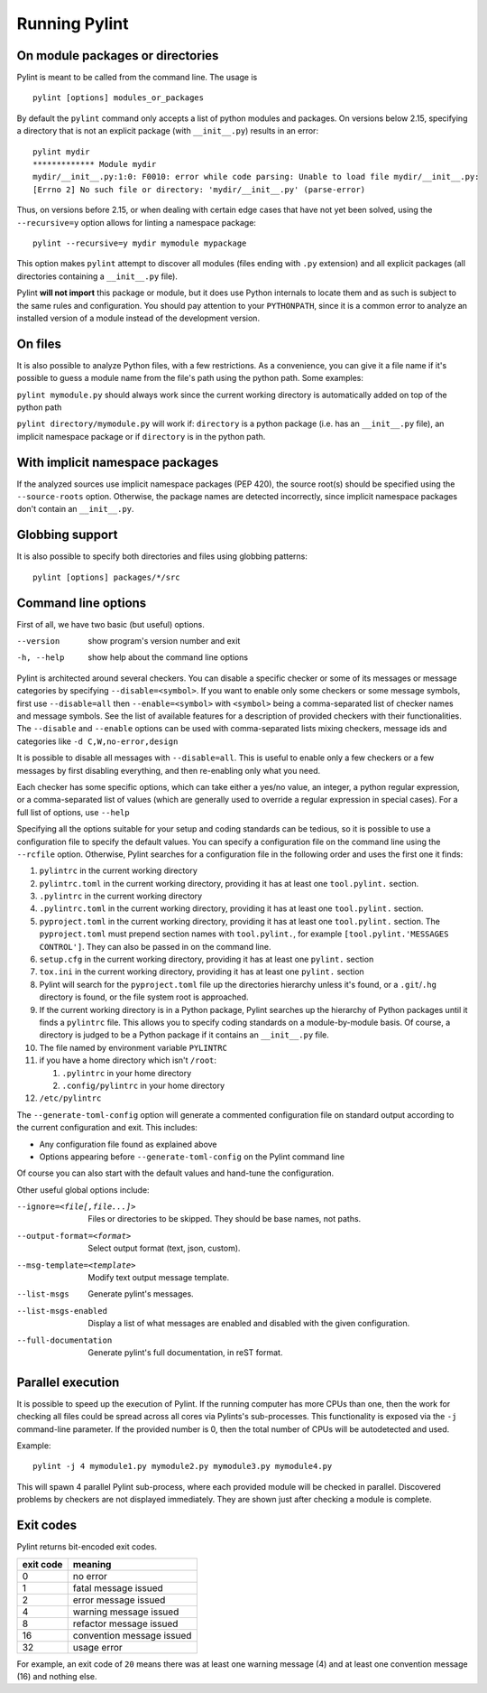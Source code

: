 ================
 Running Pylint
================

On module packages or directories
---------------------------------

Pylint is meant to be called from the command line. The usage is ::

   pylint [options] modules_or_packages

By default the ``pylint`` command only accepts a list of python modules and packages.
On versions below 2.15, specifying a directory that is not an explicit package
(with ``__init__.py``) results in an error::

    pylint mydir
    ************* Module mydir
    mydir/__init__.py:1:0: F0010: error while code parsing: Unable to load file mydir/__init__.py:
    [Errno 2] No such file or directory: 'mydir/__init__.py' (parse-error)

Thus, on versions before 2.15, or when dealing with certain edge cases that have not yet been solved,
using the ``--recursive=y`` option allows for linting a namespace package::

    pylint --recursive=y mydir mymodule mypackage

This option makes ``pylint`` attempt to discover all modules (files ending with ``.py`` extension)
and all explicit packages (all directories containing a ``__init__.py`` file).

Pylint **will not import** this package or module, but it does use Python internals
to locate them and as such is subject to the same rules and configuration.
You should pay attention to your ``PYTHONPATH``, since it is a common error
to analyze an installed version of a module instead of the development version.

On files
--------

It is also possible to analyze Python files, with a few restrictions. As a convenience,
you can give it a file name if it's possible to guess a module name from the file's
path using the python path. Some examples:

``pylint mymodule.py`` should always work since the current working
directory is automatically added on top of the python path

``pylint directory/mymodule.py`` will work if: ``directory`` is a python
package (i.e. has an ``__init__.py`` file), an implicit namespace package
or if ``directory`` is in the python path.

With implicit namespace packages
--------------------------------

If the analyzed sources use implicit namespace packages (PEP 420), the source root(s) should
be specified using the ``--source-roots`` option. Otherwise, the package names are
detected incorrectly, since implicit namespace packages don't contain an ``__init__.py``.

Globbing support
----------------

It is also possible to specify both directories and files using globbing patterns::

   pylint [options] packages/*/src

Command line options
--------------------

.. _run_command_line:

First of all, we have two basic (but useful) options.

--version             show program's version number and exit
-h, --help            show help about the command line options

Pylint is architected around several checkers. You can disable a specific
checker or some of its messages or message categories by specifying
``--disable=<symbol>``. If you want to enable only some checkers or some
message symbols, first use ``--disable=all`` then
``--enable=<symbol>`` with ``<symbol>`` being a comma-separated list of checker
names and message symbols. See the list of available features for a
description of provided checkers with their functionalities.
The ``--disable`` and ``--enable`` options can be used with comma-separated lists
mixing checkers, message ids and categories like ``-d C,W,no-error,design``

It is possible to disable all messages with ``--disable=all``. This is
useful to enable only a few checkers or a few messages by first
disabling everything, and then re-enabling only what you need.

Each checker has some specific options, which can take either a yes/no
value, an integer, a python regular expression, or a comma-separated
list of values (which are generally used to override a regular
expression in special cases). For a full list of options, use ``--help``

Specifying all the options suitable for your setup and coding
standards can be tedious, so it is possible to use a configuration file to
specify the default values.  You can specify a configuration file on the
command line using the ``--rcfile`` option.  Otherwise, Pylint searches for a
configuration file in the following order and uses the first one it finds:

#. ``pylintrc`` in the current working directory
#. ``pylintrc.toml`` in the current working directory,
   providing it has at least one ``tool.pylint.`` section.
#. ``.pylintrc`` in the current working directory
#. ``.pylintrc.toml`` in the current working directory,
   providing it has at least one ``tool.pylint.`` section.
#. ``pyproject.toml`` in the current working directory,
   providing it has at least one ``tool.pylint.`` section.
   The ``pyproject.toml`` must prepend section names with ``tool.pylint.``,
   for example ``[tool.pylint.'MESSAGES CONTROL']``. They can also be passed
   in on the command line.
#. ``setup.cfg`` in the current working directory,
   providing it has at least one ``pylint.`` section
#. ``tox.ini`` in the current working directory,
   providing it has at least one ``pylint.`` section
#. Pylint will search for the ``pyproject.toml`` file up the directories hierarchy
   unless it's found, or a ``.git``/``.hg`` directory is found, or the file system root
   is approached.
#. If the current working directory is in a Python package, Pylint searches \
   up the hierarchy of Python packages until it finds a ``pylintrc`` file. \
   This allows you to specify coding standards on a module-by-module \
   basis.  Of course, a directory is judged to be a Python package if it \
   contains an ``__init__.py`` file.
#. The file named by environment variable ``PYLINTRC``
#. if you have a home directory which isn't ``/root``:

   #. ``.pylintrc`` in your home directory
   #. ``.config/pylintrc`` in your home directory

#. ``/etc/pylintrc``

The ``--generate-toml-config`` option will generate a commented configuration file
on standard output according to the current configuration and exit. This
includes:

* Any configuration file found as explained above
* Options appearing before ``--generate-toml-config`` on the Pylint command line

Of course you can also start with the default values and hand-tune the
configuration.

Other useful global options include:

--ignore=<file[,file...]>  Files or directories to be skipped. They should be
                           base names, not paths.
--output-format=<format>   Select output format (text, json, custom).
--msg-template=<template>  Modify text output message template.
--list-msgs                Generate pylint's messages.
--list-msgs-enabled        Display a list of what messages are enabled and
                           disabled with the given configuration.
--full-documentation       Generate pylint's full documentation, in reST
                             format.

Parallel execution
------------------

It is possible to speed up the execution of Pylint. If the running computer
has more CPUs than one, then the work for checking all files could be spread across all
cores via Pylints's sub-processes.
This functionality is exposed via the ``-j`` command-line parameter.
If the provided number is 0, then the total number of CPUs will be autodetected and used.

Example::

  pylint -j 4 mymodule1.py mymodule2.py mymodule3.py mymodule4.py

This will spawn 4 parallel Pylint sub-process, where each provided module will
be checked in parallel. Discovered problems by checkers are not displayed
immediately. They are shown just after checking a module is complete.

Exit codes
----------

Pylint returns bit-encoded exit codes.

=========  =========================
exit code  meaning
=========  =========================
0          no error
1          fatal message issued
2          error message issued
4          warning message issued
8          refactor message issued
16         convention message issued
32         usage error
=========  =========================

For example, an exit code of ``20`` means there was at least one warning message (4)
and at least one convention message (16) and nothing else.

